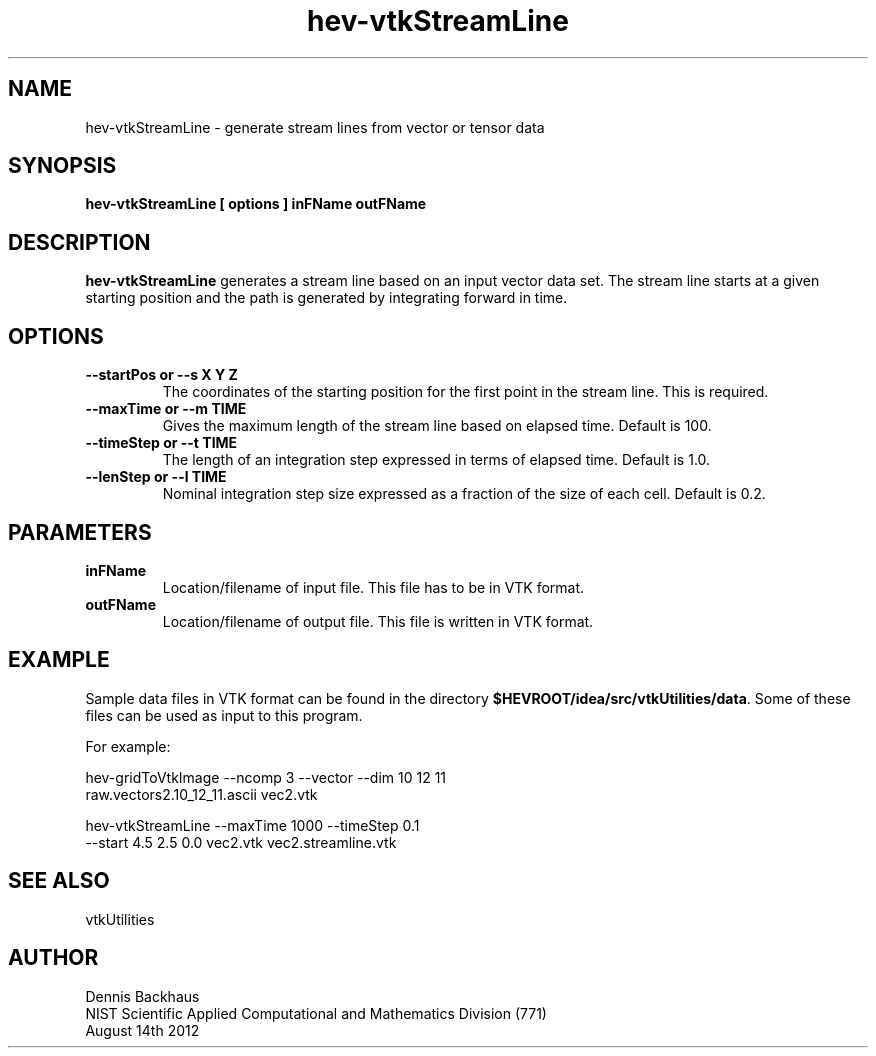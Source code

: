 .TH hev-vtkStreamLine
.SH NAME
hev-vtkStreamLine - generate stream lines from vector or tensor data

.SH SYNOPSIS
.B hev-vtkStreamLine [ options ] inFName outFName

.SH DESCRIPTION
.B hev-vtkStreamLine
generates a stream line based on an input vector data set.
The stream line starts at a given starting position and the path
is generated by integrating forward in time.

.PP

.SH OPTIONS

.TP
.B --startPos or --s  X Y Z
The coordinates of the starting position for the first point in the 
stream line. This is required.

.TP
.B --maxTime or --m  TIME
Gives the maximum length of the stream line based on elapsed time.
Default is 100.


.TP
.B --timeStep or --t  TIME
The length of an integration step expressed in terms of elapsed time.
Default is 1.0.


.TP
.B --lenStep or --l  TIME
Nominal integration step size expressed as a fraction of the size of each cell.
Default is 0.2.





.SH PARAMETERS
.TP
.B inFName
Location/filename of input file.
This file has to be in VTK format.

.TP
.B outFName
Location/filename of output file. 
This file is written in VTK format.

.SH EXAMPLE

Sample data files in VTK format can be found in the directory
\fB$HEVROOT/idea/src/vtkUtilities/data\fR.  Some of these files can
be used as input to this program.

For example:

  hev-gridToVtkImage --ncomp 3 --vector --dim 10 12 11 
       raw.vectors2.10_12_11.ascii vec2.vtk

  hev-vtkStreamLine --maxTime 1000 --timeStep 0.1 
       --start 4.5 2.5 0.0 vec2.vtk vec2.streamline.vtk


.SH SEE ALSO

vtkUtilities


.SH AUTHOR
Dennis Backhaus
.br
NIST Scientific Applied Computational and Mathematics Division (771)
.br
August 14th 2012
